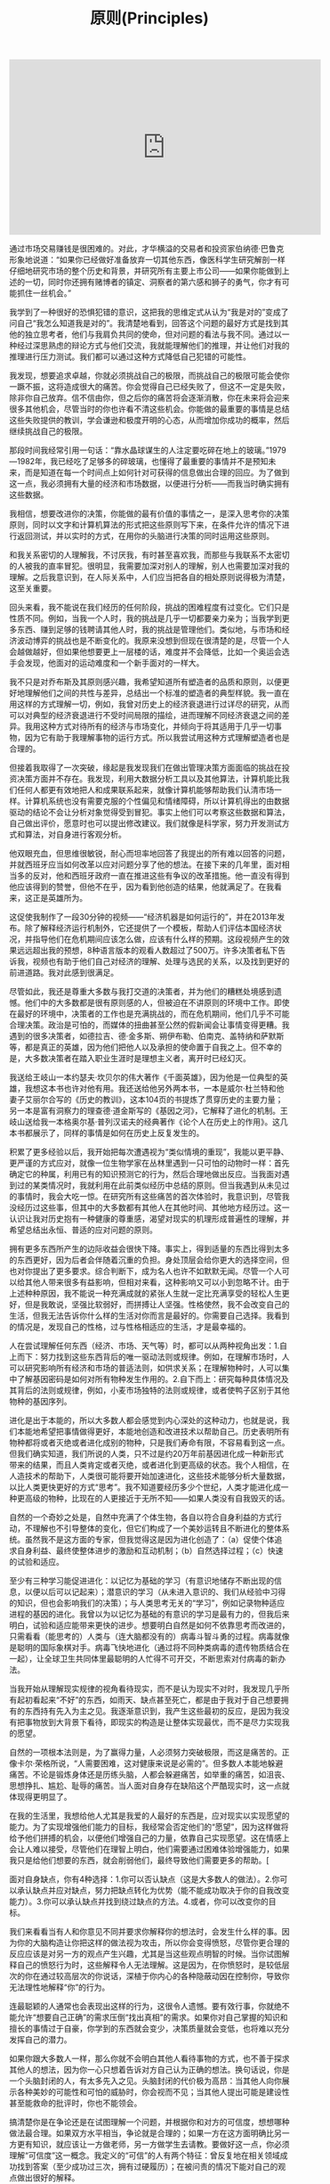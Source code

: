 #+title: 原则(Principles)

#+BEGIN_EXPORT Html
<iframe width="560" height="315" src="https://www.youtube.com/embed/rFV7wdEX-Mo" frameborder="0" allow="autoplay; encrypted-media" allowfullscreen></iframe>
#+END_EXPORT

通过市场交易赚钱是很困难的。对此，才华横溢的交易者和投资家伯纳德·巴鲁克形象地说道：“如果你已经做好准备放弃一切其他东西，像医科学生研究解剖一样仔细地研究市场的整个历史和背景，并研究所有主要上市公司——如果你能做到上述的一切，同时你还拥有赌博者的镇定、洞察者的第六感和狮子的勇气，你才有可能抓住一丝机会。”

我学到了一种很好的恐惧犯错的意识，这把我的思维定式从认为“我是对的”变成了问自己“我怎么知道我是对的”。我清楚地看到，回答这个问题的最好方式是找到其他的独立思考者，他们与我肩负共同的使命，但对问题的看法与我不同。通过以一种经过深思熟虑的辩论方式与他们交流，我就能理解他们的推理，并让他们对我的推理进行压力测试。我们都可以通过这种方式降低自己犯错的可能性。

我发现，想要追求卓越，你就必须挑战自己的极限，而挑战自己的极限可能会使你一蹶不振，这将造成很大的痛苦。你会觉得自己已经失败了，但这不一定是失败，除非你自己放弃。信不信由你，但之后你的痛苦将会逐渐消散，你在未来将会迎来很多其他机会，尽管当时的你也许看不清这些机会。你能做的最重要的事情是总结这些失败提供的教训，学会谦逊和极度开明的心态，从而增加你成功的概率，然后继续挑战自己的极限。

那段时间我经常引用一句话：“靠水晶球谋生的人注定要吃碎在地上的玻璃。”1979—1982年，我已经吃了足够多的碎玻璃，也懂得了最重要的事情并不是预知未来，而是知道在每一个时间点上如何针对可获得的信息做出合理的回应。为了做到这一点，我必须拥有大量的经济和市场数据，以便进行分析——而我当时确实拥有这些数据。

我相信，想要改进你的决策，你能做的最有价值的事情之一，是深入思考你的决策原则，同时以文字和计算机算法的形式把这些原则写下来，在条件允许的情况下进行返回测试，并以实时的方式，在用你的头脑进行决策的同时运用这些原则。

和我关系密切的人理解我，不讨厌我，有时甚至喜欢我，而那些与我联系不太密切的人被我的直率冒犯。很明显，我需要加深对别人的理解，别人也需要加深对我的理解。之后我意识到，在人际关系中，人们应当把各自的相处原则说得极为清楚，这至关重要。

回头来看，我不能说在我们经历的任何阶段，挑战的困难程度有过变化。它们只是性质不同。例如，当我一个人时，我的挑战是几乎一切都要亲力亲为；当我学到更多东西、赚到足够的钱聘请其他人时，我的挑战是管理他们。类似地，与市场和经济波动博弈的挑战也是不断变化的。我原来没想到但现在很清楚的是，尽管一个人会越做越好，但如果他想要更上一层楼的话，难度并不会降低，比如一个奥运会选手会发现，他面对的运动难度和一个新手面对的一样大。

我不只是对乔布斯及其原则感兴趣，我希望知道所有塑造者的品质和原则，以便更好地理解他们之间的共性与差异，总结出一个标准的塑造者的典型样貌。我一直在用这样的方式理解一切，例如，我曾对历史上的经济衰退进行过详尽的研究，从而可以对典型的经济衰退进行不受时间局限的描绘，进而理解不同经济衰退之间的差异。我用这种方式对待所有的经济与市场变化，并倾向于将其适用于几乎一切事物，因为它有助于我理解事物的运行方式。所以我尝试用这种方式理解塑造者也是合理的。

但接着我取得了一次突破，缘起是我发现我们在做出管理决策方面面临的挑战在投资决策方面并不存在。我发现，利用大数据分析工具以及其他算法，计算机能比我们任何人都更有效地把人和成果联系起来，就像计算机能够帮助我们认清市场一样。计算机系统也没有需要克服的个性偏见和情绪障碍，所以计算机得出的由数据驱动的结论不会让分析对象觉得受到冒犯。事实上他们可以考察这些数据和算法，自己做出评价，愿意时也可以提出修改建议。我们就像是科学家，努力开发测试方式和算法，对自身进行客观分析。

他双眼充血，但思维很敏锐，耐心而坦率地回答了我提出的所有难以回答的问题，并就西班牙应当如何改革以应对问题分享了他的想法。在接下来的几年里，面对相当多的反对，他和西班牙政府一直在推进这些有争议的改革措施。他一直没有得到他应该得到的赞誉，但他不在乎，因为看到他创造的结果，他就满足了。在我看来，这正是英雄所为。

这促使我制作了一段30分钟的视频——“经济机器是如何运行的”，并在2013年发布。除了解释经济运行机制外，它还提供了一个模板，帮助人们评估本国经济状况，并指导他们在危机期间应该怎么做，应该有什么样的预期。这段视频产生的效果远远超出我的预想，8种语言版本的观看人数超过了500万。许多决策者私下告诉我，视频也有助于他们自己对经济的理解、处理与选民的关系，以及找到更好的前进道路。我对此感到很满足。

尽管如此，我还是尊重大多数与我打交道的决策者，并为他们的糟糕处境感到遗憾。他们中的大多数都是很有原则感的人，但被迫在不讲原则的环境中工作。即使在最好的环境中，决策者的工作也是充满挑战的，而在危机期间，他们几乎不可能合理决策。政治是可怕的，而媒体的扭曲甚至公然的假新闻会让事情变得更糟。我遇到的很多决策者，如德拉吉、德·金多斯、朔伊布勒、伯南克、盖特纳和萨默斯等，都是真正的英雄，因为他们把他人以及承担的使命置于自我之上。但不幸的是，大多数决策者在踏入职业生涯时是理想主义者，离开时已经幻灭。

我送给王岐山一本约瑟夫·坎贝尔的伟大著作《千面英雄》，因为他是一位典型的英雄，我想这本书也许对他有用。我还送给他另外两本书，一本是威尔·杜兰特和他妻子艾丽尔合写的《历史的教训》，这本104页的书提炼了贯穿历史的主要力量；另一本是富有洞察力的理查德·道金斯写的《基因之河》，它解释了进化的机制。王岐山送给我一本格奥尔基·普列汉诺夫的经典著作《论个人在历史上的作用》。这几本书都展示了，同样的事情是如何在历史上反复发生的。

积累了更多经验以后，我开始把每次遭遇视为“类似情境的重现”，我能以更平静、更严谨的方式应对，就像一位生物学家在丛林里遇到一只可怕的动物时一样：首先确定它的种属，利用已有的知识预测它的行为，然后合理地做出反应。当我面对遇到过的某类情况时，我就利用在此前类似经历中总结的原则。但当我遇到从未见过的事情时，我会大吃一惊。在研究所有这些痛苦的首次体验时，我意识到，尽管我没经历过这些事，但其中的大多数都有其他人在其他时间、其他地方经历过。这一认识让我对历史抱有一种健康的尊重感，渴望对现实的机理形成普遍性的理解，并希望总结出永恒、普适的应对问题的原则。

拥有更多东西所产生的边际收益会很快下降。事实上，得到适量的东西比得到太多的东西更好，因为后者会伴随着沉重的负担。身处顶层会给你更大的选择空间，但也对你提出了更多要求。综合判断下，成为名人也许不如默默无闻。尽管一个人可以给其他人带来很多有益影响，但相对来看，这种影响又可以小到忽略不计。由于上述种种原因，我不能说一种充满成就的紧张人生就一定比充满享受的轻松人生更好，但是我敢说，坚强比软弱好，而拼搏让人坚强。性格使然，我不会改变自己的生活，但我无法告诉你什么样的生活对你而言是最好的。你需要自己选择。我看到的情况是，发现自己的性格，过与性格相适应的生活，才是最幸福的。

人在尝试理解任何东西（经济、市场、天气等）时，都可以从两种视角出发：1.自上而下：努力找到这些东西背后的唯一驱动法则或规律。例如，在理解市场时，人可以研究影响所有经济和市场的普适法则，如供求关系；在理解物种时，人可以集中了解基因密码是如何对所有物种发生作用的。2.自下而上：研究每种具体情况及其背后的法则或规律，例如，小麦市场独特的法则或规律，或者使鸭子区别于其他物种的基因序列。

进化是出于本能的，所以大多数人都会感觉到内心深处的这种动力，也就是说，我们本能地希望把事情做得更好，本能地创造和改进技术以帮助自己。历史表明所有物种都将或者灭绝或者进化成别的物种，只是我们寿命有限，不容易看到这一点。但我们确实知道，我们所说的人类，只不过是约20万年前基因进化成一种新形式带来的结果，而且人类肯定或者灭绝，或者进化到更高级的状态。我个人相信，在人造技术的帮助下，人类很可能将要开始加速进化，这些技术能够分析大量数据，以比人类更快更好的方式“思考”。我不知道要经历多少个世纪，人类才能进化成一种更高级的物种，比现在的人更接近于无所不知——如果人类没有自我毁灭的话。

自然的一个奇妙之处是，自然中充满了个体生物，各自以符合自身利益的方式行动，不理解也不引导整体的变化，但它们构成了一个美妙运转且不断进化的整体系统。虽然我不是这方面的专家，但我觉得这是因为进化创造了：（a）促使个体追求自身利益、最终使整体进步的激励和互动机制；（b）自然选择过程；（c）快速的试验和适应。

至少有三种学习能促进进化：以记忆为基础的学习（有意识地储存不断出现的信息，以便以后可以记起来）；潜意识的学习（从未进入意识的、我们从经验中习得的知识，但也会影响我们的决策）；与人类思考无关的“学习”，例如记录物种适应进程的基因的进化。我曾以为以记忆为基础的有意识的学习是最有力的，但我后来明白，试验和适应能带来更快的进步。想要明白自然是如何不依靠思考而改进的，只需看看（能思考的）人类与（连大脑都没有的）病毒斗智斗勇的过程。病毒就像是聪明的国际象棋对手。病毒飞快地进化（通过将不同种类病毒的遗传物质结合在一起），让全球卫生共同体里最聪明的人忙得不可开交，不断思索对付病毒的新办法。

当我开始从理解现实规律的视角看待现实，而不是认为现实不对时，我发现几乎所有起初看起来“不好”的东西，如雨天、缺点甚至死亡，都是由于我对于自己想要拥有的东西持有先入为主之见。我逐渐意识到，我产生这些最初的反应，是因为我没有把事物放到大背景下看待，即现实的构造是让整体实现最优，而不是尽力实现我的愿望。

自然的一项根本法则是，为了赢得力量，人必须努力突破极限，而这是痛苦的。正像卡尔·荣格所说，“人需要困难，这对健康来说是必需的”。但多数人本能地躲避痛苦。不论是锻炼身体还是历练头脑，人都会躲避痛苦，如举重的痛苦，如沮丧、思想挣扎、尴尬、耻辱的痛苦。当人面对自身存在缺陷这个严酷现实时，这一点就体现得更明显了。

在我的生活里，我想给他人尤其是我爱的人最好的东西是，应对现实以实现愿望的能力。为了实现增强他们能力的目标，我经常会否定他们的“愿望”，因为这样做将给予他们拼搏的机会，以便他们增强自己的力量，依靠自己实现愿望。这在情感上会让人难以接受，尽管他们在理智上明白，他们需要通过困难体验增强能力，如果我只是给他们想要的东西，就会削弱他们，最终导致他们需要更多的帮助。[

面对自身缺点，你有4种选择：1.你可以否认缺点（这是大多数人的做法）。2.你可以承认缺点并应对缺点，努力把缺点转化为优势（能不能成功取决于你的自我改变能力）。3.你可以承认缺点并找到绕过缺点的方法。4.或者，你可以改变你的目标。

我们来看看当有人和你意见不同并要求你解释你的想法时，会发生什么样的事。因为你的大脑构造让你把这样的做法视为攻击，所以你会变得愤怒，尽管你更合理的反应应该是对另一方的观点产生兴趣，尤其是当这些观点明智的时候。当你试图解释自己的愤怒行为时，这些解释令人无法理解。这是因为，在你愤怒时，是较低层次的你在通过较高层次的你说话，深植于你内心的各种隐蔽动因在控制你，导致你无法理性地解释“你”的行为。

连最聪颖的人通常也会表现出这样的行为，这很令人遗憾。要有效行事，你就绝不能允许“想要自己正确”的需求压倒“找出真相”的需求。如果你对自己掌握的知识和擅长的事情过于自豪，你学到的东西就会变少，决策质量就会变低，也将难以充分发挥自己的潜力。

如果你跟大多数人一样，那么你就不会明白其他人看待事物的方式，也不善于探求其他人的想法，因为你一心只想着告诉对方自己认为正确的想法。换句话说，你是一个头脑封闭的人，有太多先入之见。头脑封闭的代价极为高昂：当其他人向你展示各种美妙的可能性和可怕的威胁时，你会视而不见；当其他人提出可能是建设性甚至能救命的批评时，你也不能领会。

搞清楚你是在争论还是在试图理解一个问题，并根据你和对方的可信度，想想哪种做法最合理。如果双方水平相当，争论就是合理的；如果一方在这方面明确比另一方更有知识，就应该让一方做老师，另一方做学生去请教。要做好这一点，你必须理解“可信度”这一概念。我定义的“可信”的人有两个特征：曾反复地在相关领域成功找到答案（至少成功过三次，拥有过硬履历）；在被问责的情况下能对自己的观点做出很好的解释。

要做好这一点，你的沟通方式应该要让对方觉得，你只是在试图理解。你应该提问而不是做出陈述，以平心静气的方式进行讨论，并鼓励对方也这么做。记住，你不是在争论，而是在开放地探求事实。你要保持理性，并期待对方也保持理性。如果你冷静，平等对待对方，尊重对方，效果就会好得多。练习可以让你更擅长这么做。

一些人担心这样做太费时间。通过了解分歧来解决问题确实颇费时间，但你把时间花在这上面才叫物有所值。关键是你要对花时间干什么、和谁花这时间进行排序。很多人都会和你产生分歧，但你不应该考虑所有人的观点。跟任何人都头脑开放不一定有好处，你应该花时间和你能找到的最可信的人探讨观点。

专家也会犯错误。我的观点很简单：保持头脑极度开放，和聪明人一起审视问题，这样做是有好处的。假如我没有努力征求其他意见的话，我的生活就会走上一条完全不同的道路。我想说的是，以开放心态与可信的人一起审视问题，你将大幅提升做出正确决策的概率。

我经常练习“超验冥想”，并相信这让我变得更加头脑开放，能从更高的层面看问题，镇定自若，富有创造力。冥想能让人看到慢节奏的画面，所以即使面对混乱，我也能保持平静，就像一场街头斗殴中的忍者一样。我不是说必须通过冥想才能形成这种思维，只是分享我和许多人的体验，并建议你认真考虑尝试冥想。

我记得很多年前有一项雄心勃勃的研究计划，试图对债券市场形成系统化的全球性理解。鲍勃·普林斯负责这件事，尽管我们在理念上都明白要做什么，该计划就是无法推进，实现预定结果。我们曾和鲍勃的团队开会，明确目标与实现途径，但在具体落实方面，他们毫无进展。问题在于，理念型的人大略地设想出要做什么，并希望细节型的人自己找到办法，当后者找不到办法时，前者就觉得后者毫无想象力，而后者觉得前者自己都没搞清楚。更糟糕的是，双方都不自知，都觉得对方和自己的思维方式是一样的。简言之，两方相争，我们陷入僵局，而所有人都觉得是别人的错，觉得对方盲目、顽固，或者只是愚蠢。

一旦我明白问题是生理因素，我看许多事情就更清晰了。我过去经常对别人的决策感到愤怒和沮丧，但我逐渐明白，他们并不是有意识地采取这种看起来低效率的做法，只不过是依据自己看到的情况来做事，而那是由他们大脑的运行方式决定的。我还意识到，不光我觉得他们离谱，他们也觉得我离谱。唯一理性的相处方式是相互理解，从更高的层面看待我们自身，以便客观地理解事物。这么做不仅使我们的分歧变得不那么令人沮丧，还最大限度地发挥了各自的效率。

这一“所有脊椎动物共有的脑”的进化是自下而上进行的，也就是说，较低的区域是进化意义上最古老的，顶层区域是最新的。脑干控制着维系各种生物生命的潜意识过程，包括心跳、呼吸、神经系统，以及应激程度和机敏程度。脑干上面的小脑负责让肌肉对感觉做出反应，从而控制肢体的运动。再上面是大脑，包括基底核（控制习惯）、边缘系统的其他部分（控制情绪反应和一些动作）、大脑皮层（产生记忆、思想和意识）。大脑皮层最新和最发达的部分，即看起来像一堆肠子的脑灰质褶皱，称为新皮层，人的学习、计划、想象等更高级的思想就从这里产生。正是因为有新皮层，所以人类的脑灰质比例显著高于其他物种。



许多人只看到意识而不知道将其与潜意识连接的好处。他们认为，想出更多东西的方式是不断往意识里塞东西，让它更勤奋地工作，但这样做往往适得其反。尽管看起来有些违反直觉，但清理你的头脑可能是取得进展的最佳途径。

要知道最常发生的斗争是情绪和思考的斗争。情绪和理性思考之间的斗争是最大的斗争。情绪主要是由潜意识性的杏仁核控制的，而理性思考主要是由意识性的前额皮层控制的。如果你能理解这些斗争是如何发生的，你就能理解为什么说把你潜意识产生的东西和意识产生的东西相调和是非常重要的。

大多数人通常从一边大脑得到更多指令，并难以理解和他们不同的人。我们的经验显示，左脑思维者倾向于觉得右脑思维者“古怪”“玄虚”，而右脑思维者倾向于觉得左脑思维者“死板”“狭隘”。我发现，如果人们知道自己和其他人的倾向，并认识到两种思维方式都可贵，并相应地分配工作，就会产生很好的结果。

这并不意味着大脑具有无限的灵活性。如果你有某种思维偏好，你也许能训练自己换一种思维方式，并发现经过练习，难度会降低，但是你彻底改变潜在偏好的可能性很小。同样，你也许能训练自己的创造力，但如果你天生创造力不强，你在这方面就可能存在天花板。现实就是这样，所以我们应当接受现实，并学习如何应对现实。我们可以利用一些应对技巧，例如，经常忘记时间的有创造力、缺乏条理的人，可以养成使用警钟的习惯；不善于某种思维方式的人，可以训练自己依靠更擅长者的思维方式。改变的最好方法是做心理练习。和体育锻炼一样，这也会痛苦，但如果你利用前文提到的“习惯回路”，给练习以回报，“重装”你的大脑，让它喜欢上学习和有益的改变，痛苦就会消失。

一些人关注日常任务，另一些人关注目标及其实现途径。我发现这两者之间的差异与直觉型和感知型之间的差异很像。关注目标、“设想”能力最强的人能看到逐渐变化的大局，也更有可能做出有意义的改变，预估未来的事件。这些目标导向的人能从日常任务中跳出来，思考未来做什么、怎么做。他们最适合创造新东西（新组织、新计划等），管理频繁变化的组织。因为视野宽阔、通观全局，所以他们通常会成为最能勾画未来蓝图的领导者。而关注日常任务的人更善于管理没什么变化、按部就班的事务。任务导向的人倾向于参照已经存在的东西，做出渐进的改变。他们不会快速地偏离现状，在突发情况面前更可能措手不及。另一方面，他们通常非常可靠。尽管看起来他们的关注点比宏观思考者狭隘，但他们的角色同样重要。假如我不与善于处理细节的人合作，我肯定出不了这本书，也实现不了任何有价值的东西。

很多数据显示人际关系是最好的回报，是人的健康、快乐最重要的决定因素。如哈佛大学历时75年的“格兰特与格鲁克研究”（研究对象是来自不同社会经济背景的成年男性）主管罗伯特·瓦尔丁格所说：“你可以拥有用不尽的财富、成功的事业、健康的身体，但如果没有充满爱的人际关系，你就不会快乐……美好生活的基础是良好的人际关系。”

a.你能做的最重要的决定之一是决定问谁。确保他们是可信的人，对情况的了解全面。无论你想理解什么，找到负责这方面的人，问他们。请教不了解情况的人还不如找不到答案。b.不要听到什么信什么。观点很廉价，几乎所有人都愿意和你分享观点。许多人会把观点表述为事实。你要区分观点和事实。c.所有东西都是放在眼前看更大。在生活的所有方面，正在发生的事情都似乎很大，回头来看则不然。所以你应该跳出去以看到全局，有时候可以过一段时间再做决定。d.不要夸大新东西的好处。例如，在选择看什么电影、读什么书时，你倾向于时间证明的经典还是最新的轰动性作品？在我看来，选择最好而不是最新是更聪明的做法。e.不要过度分析细节。一个“点”只是来自一个时刻的一条数据，你综合分析的时候始终要看到大局。就像你需要区分大小、特定事件与总体规律一样，你也需要知道从每一个“点”能得到多少知识，而不是高估其重要性。

注意不要依赖其他任何东西。不幸的是，心理学家进行的大量测试表明，多数人在多数时间里受到较低层次大脑的控制，这导致劣质决策，而他们还不自知。如卡尔·荣格所说：“除非你意识到你的潜意识，否则潜意识将主导你的人生，而你将其称为命运。”更重要的是，当多个群体合作时，决策应当基于证据、符合逻辑，否则决策程序将不可避免地被最强大而不是最明智的成员主宰，这不仅不公平而且质量较低。成功的组织都有组织文化，确保基于证据的决策是常规而非例外。

c.最好的选择是好处多于坏处的选择，不是毫无坏处的选择。看看有些人，发现一点问题就反对某件事，而不合理权衡所有的优缺点。这样的人通常不善于决策。

b.你很可能没有时间处理不重要的事，那最好将它留着，以免自己没有时间处理重要的事。我经常听到人们说：“现在做点这个或那个不好吗？”这时他们很可能要分心了，不能集中在重要得多、需要做好的事情上。

使用原则既能简化也能改善你的决策。尽管读到现在你也许觉得这显而易见，但值得反复重申的是，要明白几乎所有“眼前的情况”都是“类似情境的再现”，要识别“类似情境”是什么，然后应用经深思熟虑得出的原则来应对。通过这么做，你必须做出的决策的数量将大大减少（我估计约减少为十万分之一），你的决策质量将大大提升。把这做好的诀窍是：（1）让你的思维慢下来，以注意到你正在引用的决策标准。（2）把这个标准作为一项原则写下来。（3）当结果出现时，评估结果，思考标准，并在下一个“类似情境”出现之前改进标准。

把你的原则转换成算法，让计算机和你一起决策如果能做到这一点，你将把自己的决策能力提高到一个全新的水平。通过这么做，很多时候，你将能检验原则在应用于过去的情况和各种不同的情况时能起到什么样的作用，这能帮助你改进原则。而且这么做肯定能让你对问题有飞跃式的深入理解。这还能将情绪因素从决策中去除。就像文字一样，算法也能描述你的计划，只是用计算机能理解的语言记录而已。如果你不会使用这种语言，你就应该学会，或者找一个能为你翻译的帮手。你的子女和伙伴必须学会使用这种语言，因为它可能很快会成为全世界最重要的语言。和计算机中的另一个你形成合作关系，你们相互从对方身上学习，各展所长，决策效率会比你单打独斗时高得多。你还可以通过计算机加入很棒的集体决策之中，这比个体决策有效得多，且能推动人类的进化。

在我创立桥水之初，如果你问我目标是什么，我当时会说是为了跟喜欢的人在一起愉快地工作。工作对我来说就像一场游戏，我要跟我喜欢且尊敬的人在一起，玩得有激情，玩得开心。当时，我跟一位橄榄球球友一道，合伙在我的公寓设立了桥水，他一点市场经验都没有，我们雇了一个朋友做助手。那时我还想不到管理上的问题。在我看来，管理是那些身着灰西装、手持幻灯片的家伙所做的事情。我从未想过要去管理，更不用说制定工作和管理的原则了。

为了成就伟大事业，对不应妥协的事情就必须坚持立场、寸步不让。然而，现实中我发现人们总是在妥协，通常是为了避免让他人或自己难堪，这种做法不仅落伍，而且会适得其反。把感觉舒服置于获得成功之前，会对所有人产生不良后果。对于与我共事的人，我爱他们，也会强力推动他们做到最好，我希望他们对待我亦是如此。

我知道，如果工作中做不到全面的实事求是和公开透明，就会导致公司里面的人被分割为两个层级，即信息灵通的掌权者和其他不明真相的人，因此我让实事求是和公开透明都达到极限。对我来说，在公司里无处不在的创意择优=极度求真+极度透明+可信度加权的决策。

对我来说，如果为了避免员工担忧其生计而不告诉他们究竟发生了什么事，就好比让你的孩子长大成人后还继续相信世上有牙仙女和圣诞老人一样。尽管隐藏事实也许让人在短期内更开心，但从长远看来无法让他们变得更聪明、更令人信赖。只有让人们知道可以信赖我们所说的每句话，这才是真正的资产。正因如此，我相信，直截了当说明事实几乎总是更好的做法，不管是在你尚未知晓所有问题的答案还是宣布坏消息的时候。正如温斯顿·丘吉尔所说：“给公众以虚假的期望，而期望又很快破灭，这是最糟糕的领导方式。”如果人想学到应对不利局面的本领，就需要面对残酷和不确定的现实——从观察你身边的人如何妥善处理问题，你能学到很多东西。

同时，我们也要务实。如果我只和从不说谎的人结交，也就没有同事可言了。在为人正直方面，我有极高的标准，但我不认定“非黑即白”“一杆出局”。我要看问题的严重性以及具体情况、具体方式，并试图搞清楚我面对的这个人是那种惯于撒谎且还会继续撒谎的人，还是那种本质上老实但并不完美的人。我要考虑他不诚实性质的严重程度（是偷了一块蛋糕，还是犯罪）以及我们现有关系的性质（说谎的是我的配偶、萍水相逢之人，还是手下员工）。应该具体问题具体分析，因为正义的基本法则是罪与刑相匹。

确保人人都理解公平合理与慷慨大方的区别。有时候，人们错把慷慨大方当作不公平。例如，桥水曾经安排过一趟班车，把住在纽约市的员工接到公司位于康涅狄格州的办公室。对此，有个员工提出：“我们自己开车上下班每个月要花几百美元加油，既然住在纽约的有班车坐，也该给我们报销汽油费。”这种想法的错误之处在于，它把对部分人的慷慨资助当作每个人的应得福利。公平与慷慨是有区别的。打比方说，你为两个最要好的朋友分别购买了一件生日礼物，其中一件比另一件贵，如果得到较便宜礼物的那个朋友指责你不够公平，你该说些什么呢？大概会这样说吧：“我不是非得送你礼物，你别抱怨了。”在桥水，我们对待员工是很慷慨大方的（我自己也是慷慨待人），但在这个问题上我们没义务让人评判和顾及人人有份。慷慨大方是件好事，而有权受惠顾却很糟糕，这二者很容易被混淆，因此必须非常清楚哪个是哪个。在做决策前，要确保你的想法在特定情况下有正当理由，以及什么是最值得感激的。如果你希望拥有一批具备高素质、长期伙伴关系以及强烈的个人责任意识的员工，那就不要让有权受惠这种想法混杂其中。

找到这样的人并不容易。我经常想，家长和学校太过于强调学生要时时把题做对。但对我来说，学校里学习最好的学生可能往往是那些最不善于从错误中学习的人，因为他们已经习惯了把做错题当成失败的代名词，而不是把犯错看成学习的机会。这反而成为他们进步的主要障碍。聪明的人善于拥抱自己的错误和不足，从而能远远超越那些与他们水平相当，但更自负的同学、同辈。

以前有一位滑雪教练，他也指导过迈克尔·乔丹，那位有史以来最伟大的篮球队员。他告诉我，乔丹简直沉醉在自己的错误中，把每次错误都当成改进的机会。乔丹明白一个道理，错误就像是玩小拼图游戏，每完成一个，就会得到一个宝贝。当你每犯一个错误并从中吸取教训，就会使你在未来免于再犯几千个类似的错误。

求取共识要不吝时间与精力，因为这是你所能做出的最佳投资。从长期看，提高效率能节约时间，但很重要的一点是，你需要做得很好。由于时间所限，你需要排定优先顺序，先做哪些事以求取共识，以及先与哪些人达成共识。排在最前面的，应当是与最可信、最相关人士讨论最重要的问题。

注意不要因集体决策而丧失个人责任。十分常见的是，集体做出了决定，却没有分派个人任务，因此不清楚接下来谁应当做什么。对个人职责的分派，要十分明确。

如果你自己无法成功完成某件事，就不要想着指导别人该如何完成。我见过一些人做事情总是不成功，却对做事的方法抱残守缺，即便自己的想法与成功人士相比差异很大。这是一种愚蠢而又傲慢的做法。他们应该问问题，接受可信度加权的投票表决，以帮助自己克服顽固不化的毛病。

要知道每个人都有自己的观点，但通常不是什么好点子。提出观点是容易的，每个人的脑子里都有成千上万的主意，很多人还很愿意说出来与人分享，甚至激烈地捍卫自己的观点。但遗憾的是，包括你自己的很多想法在内，很多观点都一无是处甚至是有害的。

决策的责任人可以推翻可信度加权的投票结论，但要为此负责。当决策者选择用自己的判断取代其他可信度较高的人所达成的共识时，他是在进行一次大胆的宣示，将接受最终结果的验证。

如果你自己没有时间全面检视每个人的想法，则要明智选取具有可信度的观点。一般而言，最好找三个具有可信度的人，他们很关心能否获得最佳效果，也愿意彼此之间公开讨论分歧，让自己的分析逻辑接受问责。当然，并不是说必须固定三人，既不能多也不能少，人数可多可少。理想的人数取决于你有多少讨论时间、决定有多重要、你能够多客观地评估自己及他人的决策能力，以及召集多人了解决策背后逻辑有多重要。

要更关注决策机制是否公允，而非是否如你自己所愿一个机构是一个社区，拥有共同的价值观和目标。对其人员士气高低和运转顺畅与否的考量应优先于你的看法——何况，你还很有可能是错的。当决策机制持续得到妥善管理，且建立在客观标准上，让创意择优发挥作用就比博得任何成员欢心更为重要，即便那个成员是你自己。

原则就像法律——你不能因为你自己和他人同意打破原则就违反原则。要记住，每个人都有义务捍卫、遵守或完善原则。如果你认为这些原则无法正确解决问题和争议，你应该努力修正原则，而不是肆意妄为。

不要让创意择优变成无法无天。在创意择优的环境下，肯定会比一般的机构有更多的分歧，但如果走到极端，无休止的争辩和吹毛求疵都会降低创意择优的功效。在桥水，我遇见过一些人，特别是资历尚浅的年轻人，他们错误地以为他们可以随意与任何人进行任何方面的争论。我甚至还遇到一些人集合起来反对创意择优，宣称他们的反对权来自原则。他们误解了我提出的原则，模糊了机构内部的界限。他们必须遵循该机制的规则，因为这提供了解决分歧的路径，但他们不能威胁这个机制。

回想起来，这类问题看似显而易见，但一次又一次地，我发现人们都忽略了它们。不清楚要把事情干好需要哪些条件，不清楚你的员工是哪类人，这就好比你想操作一部机器，却不明白其部件是怎么一起运行的。

对你自己也是如此。如果作为规划者/管理者的你根本不相信作为普通员工的你能胜任某项任务，但你仍然亲自去做，而不去找具有可信度的人来指导你，那就太不靠谱了。要知道，力小而任重的人到处都是，因此，你很可能也是其中一员。现实就是如此，所以要正视它，应对它，争取产生好的结果。

人们愿意给机构加上个人色彩（“苹果是一家有创造力的公司”），同时错误地把成果去掉个人色彩，这就会忽视背后辛辛苦苦做事的人。这会产生误导，因为做决定的不是公司，而是人。因此，是谁使你机构的成就和文化与众不同？要想想他们是谁、他们怎样共事，才造就当前的局势。

作为一个全球宏观经济学家、生意人以及慈善家，在这些行当里，这类情况我看得太多了。我认为，即便是出于好心，那些不切实际的理想主义者也是危险而缺乏建设性的，而务实的理想主义者能使世界变得更好。要务实，必须先是现实主义者——了解人们的利益为何，如何设计高产出的机器，以及用指标衡量进行成本收益分析。没有这些量化工具，废物就会多于效益，而有了这些工具，效益就会持续。

最终，帮别人获得成功你要做两件事：首先，让他们清楚地看到自己的失败，这足以推动他们做出改变；其次，告诉他们，或者改变做事方式，或者在感到势单力薄时要依靠强者。只做其一，不做其二，可能会使你要帮助的人士气低落，两件事都做才会令其充满活力，尤其是当他们尝到甜头时。

出色的管理者就是一家机构的工程师。出色的管理者既不是哲学家、演艺人士，也不是实干家或艺术家，他们是工程师。他们把机构当作机器看待，兢兢业业进行维护和改进。他们设计出流程图，展示机器如何运作，如何对设计进行评估。他们开发出量化工具来评价每个独立的机器部件（最重要的是人）和整部机器的运转情况。他们不断对设计和人员进行完善以便更好发挥作用。他们不是随意而为，而是心中装着机器运行的因果关系，系统地进行维护改进。他们非常关心与此相关的员工，不希望对员工的态度、期待导致员工心情不愉快，从而影响机器的持续改进。对员工漠不关心，既对个人不利，也对个人所属的团队不利。当然，你在机构中的职位越高，你的想象力和创造力就越重要，但你仍然必须具备必要的管理/协调技能。一些年轻的企业家都是从想象力和创造力开始，并随着公司的不断发展提升管理能力的。也有一些人一开始具备了管理技巧，随着职位攀升逐渐再发展出想象力。就像伟大的音乐家一样，所有出色的管理者都同时具备创造力和技术能力。任何层级的管理者，如果不具备组织工程师的技能，就不会成功。

应对每个问题的手段都要服务于两种目的…………（1）让你与目标更为接近；（2）能够对机器（人和设计）进行培训和测试。第二个目的比第一个更为重要，因为这是你打造一家稳健的公司，并使其在各种情况下运转良好的关键。很多人都更关注第一个目的，大错特错。

别想当然地认为员工的答案都是正确的。员工的回应可能基于其错误的理论，或者是凭空编造的，所以你应该时不时进行交叉核验，尤其是听上去可疑的时候。一些管理者不愿这么做，感觉这样做似乎是不信任员工。管理者应当明白，信赖正是通过这个探究的过程来实现的。如果员工懂得了这一点，他们在表达意见时就能提高意见的准确性，你也会越来越清楚你可以信赖谁。

不要担心你的员工是不是喜欢你，不要让他们告诉你要如何做事。你要操心的是要尽可能做出最佳决策，因为不管你做什么，很多人都会说有些事你做得不对，或很多事都做得不对。人的本性就是这样，希望别人相信他们的观点，如果你不信，他们就会生气，即便他们自己也没有理由相信自己就是正确的。所以，如果你是个合格的领导者，你就不应该对别人不认同你的意见而感到意外。重要的是，你在评估自己决策正确与否时，要有逻辑、立场客观。

我认识的最有天分的设计者，是那些在思考规划方面能做到与时俱进的人，他们广泛搜集关于各个小团队和整个公司员工的表现，准确地预测各种结果。他们非常擅长设计和系统化分析。因此，我在本条提出一个高于一切的原则：设计你的机器并使之系统化。在此过程中，创意和个性仍十分重要，因为要想通过改进设计来规避最严重的问题是件很难的事，你需要从解决问题的最初想法入手，并有意愿采取艰难的抉择（尤其是涉及人事，以及安排谁来做什么工作）。

程序化能保证让原则始终如一地发挥作用。我相信，系统化的、有证据支撑的决策将会大大提升管理的质量。如果管理者在处理信息时往往使用未经过深思熟虑的标准，并被个人情绪喜好所左右，这就难以产生最优的决策。想象一下，依据高质量的决策原则/标准，用机器对高质量数据进行处理会产生什么效果，就好比车载GPS，其作用无法估量，无论你是否遵循它给出的行车建议。我相信这些工具会在未来成为不可或缺的工具，在我写作本书之时，距离网上出现此类工具应该已经不远了。

你对于场景的设计想象越生动丰富，演出效果就越能符合你的计划要求。要考虑好，谁在何时做什么能产生什么结果。这就是你在头脑中为机器设计的蓝图。有些人擅长想象和设计，有些人则不然。要准确评价你自己和他人是否具备这种能力，以便启用最有能力的人去设计方案。

科技是实现杠杆效果的另一个了不起的工具。为了让培训事半功倍，要把最常见的问题和答案通过音频、视频或书面形式记录下来，指定专人整理装订成手册，并定期更新完善。原则本身也是一种杠杆形式——可以提升对形势的理解和认识，这样你就不必每次遇到问题时都花费同样的精力。

用什么办法把人聚在一起干事业是关键。很多人把这称为“领导力”。作为领导者，最需要做哪些事来推动机构勇往直前去追寻成就呢？最重要的是，必须招到愿意为成功付出辛苦的员工。尽管一些才华横溢的新观点增添了很多亮色，但很多成功都来自一些日常平凡的事务，有时甚至是一些令人不快的经历，比如要找出且解决问题，在较长的一段时期艰难前行。我们的客户服务部就是这样一路走过来的。在问题初次暴露后的那些年里，该部门经过了大量残酷无情的整顿和努力，如今已成为桥水其他团队的榜样，而且我们的客户满意度也持续保持在很高的水平。具有很大讽刺意味的是，我们的客户竟然无一注意到我们在备忘录中发现的问题。发给客户不符合我们标准的报告是件不好的事，让我欣慰的是我们及时改正了。但那是有可能造成更坏后果的，弄不好会使我们秉持卓越的声誉蒙上污点。一旦发生了，就很难再挽回客户的信任。

为了促进真正的行为改变，必须内化学习或养成习惯。幸亏有技术的存在，使得内化学习在今天变得比以书本为载体的过去更加容易。别误解我，书是一项强大的发明。约翰内斯·古腾堡的印刷所让知识扩散变得容易，使人们可以相互学习长进。但是，经验学习具有更强大的力量。既然科技使得经验/虚拟学习变得如此简单，我相信我们即将面临一次新的学习方式和质量的提升，其重要意义不亚于古腾堡当年的贡献。长时间以来，我们一直在桥水努力推行内化学习，我们的做法已经过了多年的演变。由于每次会议我们都录音、录像，我们能够制作一些虚拟案例教学，便于让每个人都参与讨论而不必实际出席会议。人们能感受到会议的氛围，然后暂停案例介绍，问他们对正在讨论的问题有什么想法。在有些情况下，他们在观看讨论的过程中就实时提供了反馈意见。他们的意见也被记录下来，并通过专家系统与其他人的意见进行比较，使我们都更加了解我们的思维方式。有助于这个信息，我们能够让他们的学习和工作任务与其思维方式更加契合。

与他人合作可得三大益处（1）共同努力比单打独斗能更强、更好地完成既定使命；（2）出色的人际关系会造就优秀的团队；（3）积累财富以实现和满足我们及他人生活所需。

让创意择优发挥作用，需要人们做三件事：（1）坦陈自己最诚实的想法，让大家公开讨论；（2）理性地表达分歧，以便大家进行高质量的辩论，拓展思路，尽量形成最优的集体决策；（3）用创意择优来处理所有不同意见（例如可信度加权决策）。尽管创意择优不需严格遵循某种特定套路，但应该大体符合这三个步骤。别担心记不住我在书里提到的这么多具体的原则，你只需建立一个创意择优，权衡利弊，想明白怎样用你自己的原则、自己的方式来操作。
